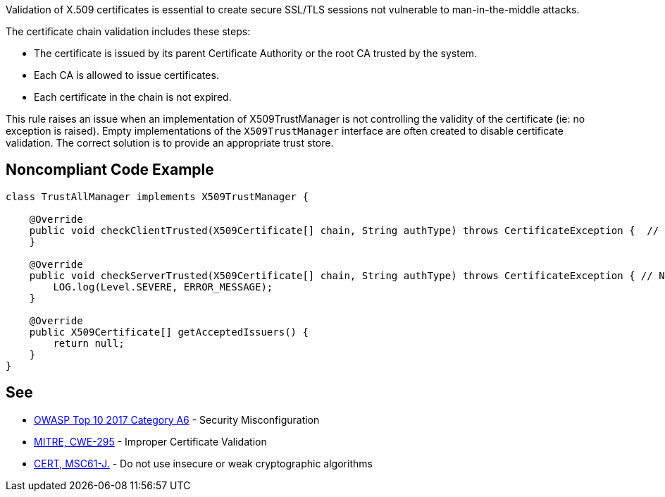 Validation of X.509 certificates is essential to create secure SSL/TLS sessions not vulnerable to man-in-the-middle attacks. 

The certificate chain validation includes these steps:

* The certificate is issued by its parent Certificate Authority or the root CA trusted by the system.
* Each CA is allowed to issue certificates.
* Each certificate in the chain is not expired.

This rule raises an issue when an implementation of X509TrustManager is not controlling the validity of the certificate (ie: no exception is raised). Empty implementations of the ``++X509TrustManager++`` interface are often created to disable certificate validation. The correct solution is to provide an appropriate trust store.

== Noncompliant Code Example

----
class TrustAllManager implements X509TrustManager {

    @Override
    public void checkClientTrusted(X509Certificate[] chain, String authType) throws CertificateException {  // Noncompliant, nothing means trust any client
    }

    @Override
    public void checkServerTrusted(X509Certificate[] chain, String authType) throws CertificateException { // Noncompliant, this method never throws exception, it means trust any server
        LOG.log(Level.SEVERE, ERROR_MESSAGE);
    }

    @Override
    public X509Certificate[] getAcceptedIssuers() {
        return null;
    }
}
----

== See

* https://www.owasp.org/index.php/Top_10-2017_A6-Security_Misconfiguration[OWASP Top 10 2017 Category A6] - Security Misconfiguration
* http://cwe.mitre.org/data/definitions/295.html[MITRE, CWE-295] - Improper Certificate Validation
* https://wiki.sei.cmu.edu/confluence/x/hDdGBQ[CERT, MSC61-J.] - Do not use insecure or weak cryptographic algorithms
